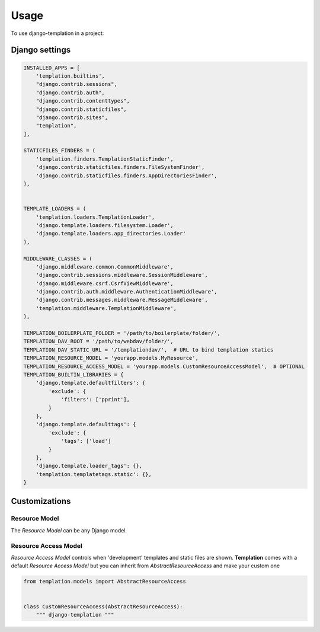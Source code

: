 ========
Usage
========

To use django-templation in a project::


Django settings
------------------


.. code-block :: python


    INSTALLED_APPS = [
        'templation.builtins',
        "django.contrib.sessions",
        "django.contrib.auth",
        "django.contrib.contenttypes",
        "django.contrib.staticfiles",
        "django.contrib.sites",
        "templation",
    ],

    STATICFILES_FINDERS = (
        'templation.finders.TemplationStaticFinder',
        'django.contrib.staticfiles.finders.FileSystemFinder',
        'django.contrib.staticfiles.finders.AppDirectoriesFinder',
    ),


    TEMPLATE_LOADERS = (
        'templation.loaders.TemplationLoader',
        'django.template.loaders.filesystem.Loader',
        'django.template.loaders.app_directories.Loader'
    ),

    MIDDLEWARE_CLASSES = (
        'django.middleware.common.CommonMiddleware',
        'django.contrib.sessions.middleware.SessionMiddleware',
        'django.middleware.csrf.CsrfViewMiddleware',
        'django.contrib.auth.middleware.AuthenticationMiddleware',
        'django.contrib.messages.middleware.MessageMiddleware',
        'templation.middleware.TemplationMiddleware',
    ),

    TEMPLATION_BOILERPLATE_FOLDER = '/path/to/boilerplate/folder/',
    TEMPLATION_DAV_ROOT = '/path/to/webdav/folder/',
    TEMPLATION_DAV_STATIC_URL = '/templationdav/',  # URL to bind templation statics
    TEMPLATION_RESOURCE_MODEL = 'yourapp.models.MyResource',
    TEMPLATION_RESOURCE_ACCESS_MODEL = 'yourapp.models.CustomResourceAccessModel',  # OPTIONAL
    TEMPLATION_BUILTIN_LIBRARIES = {
        'django.template.defaultfilters': {
            'exclude': {
                'filters': ['pprint'],
            }
        },
        'django.template.defaulttags': {
            'exclude': {
                'tags': ['load']
            }
        },
        'django.template.loader_tags': {},
        'templation.templatetags.static': {},
    }


Customizations
------------------

Resource Model
+++++++++++++++++++

The *Resource Model* can be any Django model.


Resource Access Model
+++++++++++++++++++

*Resource Access Model* controls when 'development' templates and static files are shown. 
**Templation** comes with a default *Resource Access Model* but you can inherit from `AbstractResourceAccess` 
and make your custom one

.. code-block :: python

    from templation.models import AbstractResourceAccess


    class CustomResourceAccess(AbstractResourceAccess):
        """ django-templation """
